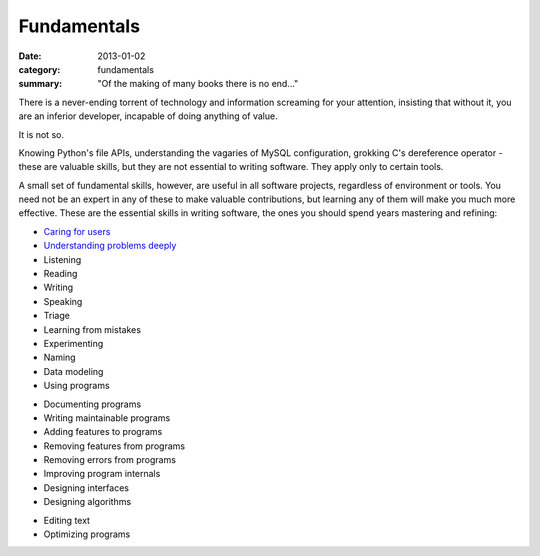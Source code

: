 Fundamentals
============

:date: 2013-01-02
:category: fundamentals
:summary: "Of the making of many books there is no end..."

There is a never-ending torrent of technology and information screaming for
your attention, insisting that without it, you are an inferior developer,
incapable of doing anything of value.

It is not so.

Knowing Python's file APIs, understanding the vagaries of MySQL configuration,
grokking C's dereference operator - these are valuable skills, but they are not
essential to writing software. They apply only to certain tools.

A small set of fundamental skills, however, are useful in all software
projects, regardless of environment or tools. You need not be an expert in any
of these to make valuable contributions, but learning any of them will make you
much more effective. These are the essential skills in writing software, the
ones you should spend years mastering and refining:

* `Caring for users`_
* `Understanding problems deeply`_
* Listening
* Reading
* Writing
* Speaking
* Triage
* Learning from mistakes
* Experimenting
* Naming
* Data modeling
* Using programs
.. TODO Consider calling this 'Explaining programs'? Writing is better than
   talking but both are helpful, and they're both higher up the list of
   fundamentals.
* Documenting programs
* Writing maintainable programs
* Adding features to programs
* Removing features from programs
* Removing errors from programs
* Improving program internals
* Designing interfaces
* Designing algorithms
.. TODO Figure out if editing text is just a sub-point of writing. It probably
   is.
* Editing text
* Optimizing programs

.. _Caring for users: /caring-for-users.html
.. _Understanding problems deeply: /understanding-problems.html
